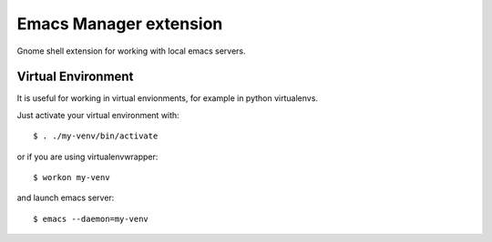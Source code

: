 =========================
 Emacs Manager extension
=========================

Gnome shell extension for working with local emacs servers.

Virtual Environment
-------------------
It is useful for working in virtual envionments, for example in python
virtualenvs.

Just activate your virtual environment with::

    $ . ./my-venv/bin/activate

or if you are using virtualenvwrapper::

    $ workon my-venv

and launch emacs server::

    $ emacs --daemon=my-venv

